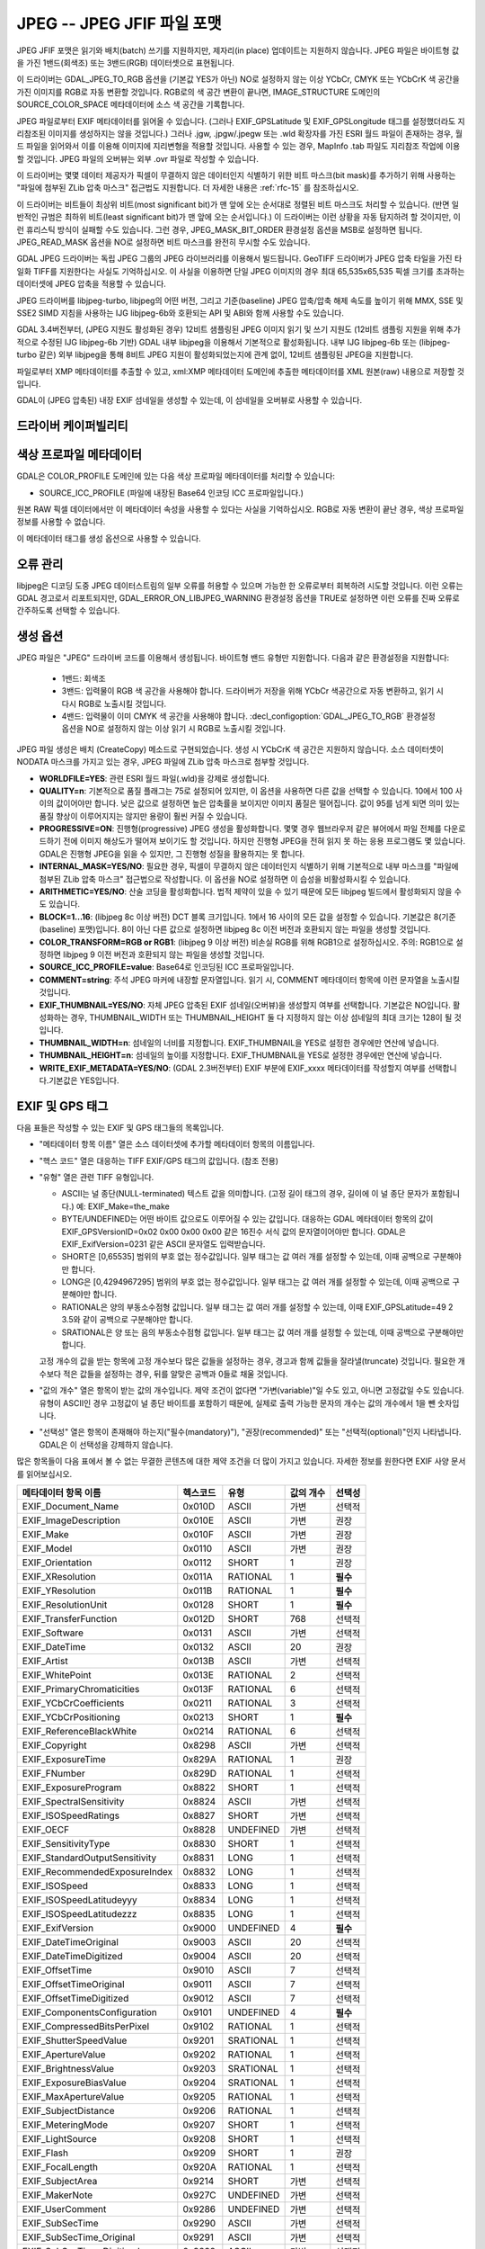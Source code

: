 .. _raster.jpeg:

================================================================================
JPEG -- JPEG JFIF 파일 포맷
================================================================================

.. shortname:: JPEG

.. build_dependencies:: (내부 libjpeg 제공)

JPEG JFIF 포맷은 읽기와 배치(batch) 쓰기를 지원하지만, 제자리(in place) 업데이트는 지원하지 않습니다. JPEG 파일은 바이트형 값을 가진 1밴드(회색조) 또는 3밴드(RGB) 데이터셋으로 표현됩니다.

이 드라이버는 GDAL_JPEG_TO_RGB 옵션을 (기본값 YES가 아닌) NO로 설정하지 않는 이상 YCbCr, CMYK 또는 YCbCrK 색 공간을 가진 이미지를 RGB로 자동 변환할 것입니다. RGB로의 색 공간 변환이 끝나면, IMAGE_STRUCTURE 도메인의 SOURCE_COLOR_SPACE 메타데이터에 소스 색 공간을 기록합니다.

JPEG 파일로부터 EXIF 메타데이터를 읽어올 수 있습니다. (그러나 EXIF_GPSLatitude 및 EXIF_GPSLongitude 태그를 설정했더라도 지리참조된 이미지를 생성하지는 않을 것입니다.) 그러나 .jgw, .jpgw/.jpegw 또는 .wld 확장자를 가진 ESRI 월드 파일이 존재하는 경우, 월드 파일을 읽어와서 이를 이용해 이미지에 지리변형을 적용할 것입니다. 사용할 수 있는 경우, MapInfo .tab 파일도 지리참조 작업에 이용할 것입니다. JPEG 파일의 오버뷰는 외부 .ovr 파일로 작성할 수 있습니다.

이 드라이버는 몇몇 데이터 제공자가 픽셀이 무결하지 않은 데이터인지 식별하기 위한 비트 마스크(bit mask)를 추가하기 위해 사용하는 "파일에 첨부된 ZLib 압축 마스크" 접근법도 지원합니다. 더 자세한 내용은 :ref:`rfc-15` 를 참조하십시오.

이 드라이버는 비트들이 최상위 비트(most significant bit)가 맨 앞에 오는 순서대로 정렬된 비트 마스크도 처리할 수 있습니다. (반면 일반적인 규범은 최하위 비트(least significant bit)가 맨 앞에 오는 순서입니다.) 이 드라이버는 이런 상황을 자동 탐지하려 할 것이지만, 이런 휴리스틱 방식이 실패할 수도 있습니다. 그런 경우, JPEG_MASK_BIT_ORDER 환경설정 옵션을 MSB로 설정하면 됩니다. JPEG_READ_MASK 옵션을 NO로 설정하면 비트 마스크를 완전히 무시할 수도 있습니다.

GDAL JPEG 드라이버는 독립 JPEG 그룹의 JPEG 라이브러리를 이용해서 빌드됩니다. GeoTIFF 드라이버가 JPEG 압축 타일을 가진 타일화 TIFF를 지원한다는 사실도 기억하십시오. 이 사실을 이용하면 단일 JPEG 이미지의 경우 최대 65,535x65,535 픽셀 크기를 초과하는 데이터셋에 JPEG 압축을 적용할 수 있습니다.

JPEG 드라이버를 libjpeg-turbo, libjpeg의 어떤 버전, 그리고 기준(baseline) JPEG 압축/압축 해제 속도를 높이기 위해 MMX, SSE 및 SSE2 SIMD 지침을 사용하는 IJG libjpeg-6b와 호환되는 API 및 ABI와 함께 사용할 수도 있습니다.

GDAL 3.4버전부터, (JPEG 지원도 활성화된 경우) 12비트 샘플링된 JPEG 이미지 읽기 및 쓰기 지원도 (12비트 샘플링 지원을 위해 추가적으로 수정된 IJG libjpeg-6b 기반) GDAL 내부 libjpeg을 이용해서 기본적으로 활성화됩니다. 내부 IJG libjpeg-6b 또는 (libjpeg-turbo 같은) 외부 libjpeg을 통해 8비트 JPEG 지원이 활성화되었는지에 관계 없이, 12비트 샘플링된 JPEG을 지원합니다.

파일로부터 XMP 메타데이터를 추출할 수 있고, xml:XMP 메타데이터 도메인에 추출한 메타데이터를 XML 원본(raw) 내용으로 저장할 것입니다.

GDAL이 (JPEG 압축된) 내장 EXIF 섬네일을 생성할 수 있는데, 이 섬네일을 오버뷰로 사용할 수 있습니다.

드라이버 케이퍼빌리티
-------------------

.. supports_createcopy::

.. supports_georeferencing::

.. supports_virtualio::

색상 프로파일 메타데이터
----------------------

GDAL은 COLOR_PROFILE 도메인에 있는 다음 색상 프로파일 메타데이터를 처리할 수 있습니다:

-  SOURCE_ICC_PROFILE (파일에 내장된 Base64 인코딩 ICC 프로파일입니다.)

원본 RAW 픽셀 데이터에서만 이 메타데이터 속성을 사용할 수 있다는 사실을 기억하십시오.
RGB로 자동 변환이 끝난 경우, 색상 프로파일 정보를 사용할 수 없습니다.

이 메타데이터 태그를 생성 옵션으로 사용할 수 있습니다.

오류 관리
----------------

libjpeg은 디코딩 도중 JPEG 데이터스트림의 일부 오류를 허용할 수 있으며 가능한 한 오류로부터 회복하려 시도할 것입니다. 이런 오류는 GDAL 경고로서 리포트되지만, GDAL_ERROR_ON_LIBJPEG_WARNING 환경설정 옵션을 TRUE로 설정하면 이런 오류를 진짜 오류로 간주하도록 선택할 수 있습니다.

생성 옵션
----------------

JPEG 파일은 "JPEG" 드라이버 코드를 이용해서 생성됩니다. 바이트형 밴드 유형만 지원합니다. 다음과 같은 환경설정을 지원합니다:

   - 1밴드: 회색조
   - 3밴드: 입력물이 RGB 색 공간을 사용해야 합니다. 드라이버가 저장을 위해 YCbCr 색공간으로 자동 변환하고, 읽기 시 다시 RGB로 노출시킬 것입니다.
   - 4밴드: 입력물이 이미 CMYK 색 공간을 사용해야 합니다. :decl_configoption:`GDAL_JPEG_TO_RGB` 환경설정 옵션을 NO로 설정하지 않는 이상 읽기 시 RGB로 노출시킬 것입니다.

JPEG 파일 생성은 배치 (CreateCopy) 메소드로 구현되었습니다. 생성 시 YCbCrK 색 공간은 지원하지 않습니다. 소스 데이터셋이 NODATA 마스크를 가지고 있는 경우, JPEG 파일에 ZLib 압축 마스크로 첨부할 것입니다.

-  **WORLDFILE=YES**:
   관련 ESRI 월드 파일(.wld)을 강제로 생성합니다.

-  **QUALITY=n**:
   기본적으로 품질 플래그는 75로 설정되어 있지만, 이 옵션을 사용하면 다른 값을 선택할 수 있습니다. 10에서 100 사이의 값이어야만 합니다. 낮은 값으로 설정하면 높은 압축률을 보이지만 이미지 품질은 떨어집니다. 값이 95를 넘게 되면 의미 있는 품질 향상이 이루어지지는 않지만 용량이 훨씬 커질 수 있습니다.

-  **PROGRESSIVE=ON**:
   진행형(progressive) JPEG 생성을 활성화합니다. 몇몇 경우 웹브라우저 같은 뷰어에서 파일 전체를 다운로드하기 전에 이미지 해상도가 떨어져 보이기도 할 것입니다. 하지만 진행형 JPEG을 전혀 읽지 못 하는 응용 프로그램도 몇 있습니다. GDAL은 진행형 JPEG을 읽을 수 있지만, 그 진행형 성질을 활용하지는 못 합니다.

-  **INTERNAL_MASK=YES/NO**:
   필요한 경우, 픽셀이 무결하지 않은 데이터인지 식별하기 위해 기본적으로 내부 마스크를 "파일에 첨부된 ZLib 압축 마스크" 접근법으로 작성합니다. 이 옵션을 NO로 설정하면 이 습성을 비활성화시킬 수 있습니다.

-  **ARITHMETIC=YES/NO**:
   산술 코딩을 활성화합니다. 법적 제약이 있을 수 있기 때문에 모든 libjpeg 빌드에서 활성화되지 않을 수도 있습니다.
-  **BLOCK=1...16**:
   (libjpeg 8c 이상 버전) DCT 블록 크기입니다. 1에서 16 사이의 모든 값을 설정할 수 있습니다. 기본값은 8(기준(baseline) 포맷)입니다. 8이 아닌 다른 값으로 설정하면 libjpeg 8c 이전 버전과 호환되지 않는 파일을 생성할 것입니다.

-  **COLOR_TRANSFORM=RGB or RGB1**:
   (libjpeg 9 이상 버전) 비손실 RGB를 위해 RGB1으로 설정하십시오.
   주의: RGB1으로 설정하면 libjpeg 9 이전 버전과 호환되지 않는 파일을 생성할 것입니다.

-  **SOURCE_ICC_PROFILE=value**:
   Base64로 인코딩된 ICC 프로파일입니다.

-  **COMMENT=string**:
   주석 JPEG 마커에 내장할 문자열입니다. 읽기 시, COMMENT 메타데이터 항목에 이런 문자열을 노출시킬 것입니다.

-  **EXIF_THUMBNAIL=YES/NO**:
   자체 JPEG 압축된 EXIF 섬네일(오버뷰)을 생성할지 여부를 선택합니다. 기본값은 NO입니다. 활성화하는 경우, THUMBNAIL_WIDTH 또는 THUMBNAIL_HEIGHT 둘 다 지정하지 않는 이상 섬네일의 최대 크기는 128이 될 것입니다.

-  **THUMBNAIL_WIDTH=n**:
   섬네일의 너비를 지정합니다. EXIF_THUMBNAIL을 YES로 설정한 경우에만 연산에 넣습니다.

-  **THUMBNAIL_HEIGHT=n**:
   섬네일의 높이를 지정합니다. EXIF_THUMBNAIL을 YES로 설정한 경우에만 연산에 넣습니다.

-  **WRITE_EXIF_METADATA=YES/NO**:
   (GDAL 2.3버전부터) EXIF 부분에 EXIF_xxxx 메타데이터를 작성할지 여부를 선택합니다.기본값은 YES입니다.

EXIF 및 GPS 태그
-----------------

다음 표들은 작성할 수 있는 EXIF 및 GPS 태그들의 목록입니다.

-  "메타데이터 항목 이름" 열은 소스 데이터셋에 추가할 메타데이터 항목의 이름입니다.
-  "헥스 코드" 열은 대응하는 TIFF EXIF/GPS 태그의 값입니다. (참조 전용)
-  "유형" 열은 관련 TIFF 유형입니다.

   -  ASCII는 널 종단(NULL-terminated) 텍스트 값을 의미합니다. (고정 길이 태그의 경우, 길이에 이 널 종단 문자가 포함됩니다.) 예: EXIF_Make=the_make
   -  BYTE/UNDEFINED는 어떤 바이트 값으로도 이루어질 수 있는 값입니다. 대응하는 GDAL 메타데이터 항목의 값이 EXIF_GPSVersionID=0x02 0x00 0x00 0x00 같은 16진수 서식 값의 문자열이어야만 합니다. GDAL은 EXIF_ExifVersion=0231 같은 ASCII 문자열도 입력받습니다.
   -  SHORT은 [0,65535] 범위의 부호 없는 정수값입니다. 일부 태그는 값 여러 개를 설정할 수 있는데, 이때 공백으로 구분해야만 합니다.
   -  LONG은 [0,4294967295] 범위의 부호 없는 정수값입니다. 일부 태그는 값 여러 개를 설정할 수 있는데, 이때 공백으로 구분해야만 합니다.
   -  RATIONAL은 양의 부동소수점형 값입니다. 일부 태그는 값 여러 개를 설정할 수 있는데, 이때 EXIF_GPSLatitude=49 2 3.5와 같이 공백으로 구분해야만 합니다.
   -  SRATIONAL은 양 또는 음의 부동소수점형 값입니다. 일부 태그는 값 여러 개를 설정할 수 있는데, 이때 공백으로 구분해야만 합니다.

   고정 개수의 값을 받는 항목에 고정 개수보다 많은 값들을 설정하는 경우, 경고과 함께 값들을 잘라낼(truncate) 것입니다. 필요한 개수보다 적은 값들을 설정하는 경우, 뒤를 알맞은 공백과 0들로 채울 것입니다.

-  "값의 개수" 열은 항목이 받는 값의 개수입니다. 제약 조건이 없다면 "가변(variable)"일 수도 있고, 아니면 고정값일 수도 있습니다. 유형이 ASCII인 경우 고정값이 널 종단 바이트를 포함하기 때문에, 실제로 출력 가능한 문자의 개수는 값의 개수에서 1을 뺀 숫자입니다.
-  "선택성" 열은 항목이 존재해야 하는지("필수(mandatory)"), "권장(recommended)" 또는 "선택적(optional)"인지 나타냅니다. GDAL은 이 선택성을 강제하지 않습니다.

많은 항목들이 다음 표에서 볼 수 없는 무결한 콘텐츠에 대한 제약 조건을 더 많이 가지고 있습니다. 자세한 정보를 원한다면 EXIF 사양 문서를 읽어보십시오.

============================== ======== ========= ================ =============
메타데이터 항목 이름           헥스코드 유형      값의 개수        선택성
============================== ======== ========= ================ =============
EXIF_Document_Name             0x010D   ASCII     가변             선택적
EXIF_ImageDescription          0x010E   ASCII     가변             권장
EXIF_Make                      0x010F   ASCII     가변             권장
EXIF_Model                     0x0110   ASCII     가변             권장
EXIF_Orientation               0x0112   SHORT     1                권장
EXIF_XResolution               0x011A   RATIONAL  1                **필수**
EXIF_YResolution               0x011B   RATIONAL  1                **필수**
EXIF_ResolutionUnit            0x0128   SHORT     1                **필수**
EXIF_TransferFunction          0x012D   SHORT     768              선택적
EXIF_Software                  0x0131   ASCII     가변             선택적
EXIF_DateTime                  0x0132   ASCII     20               권장
EXIF_Artist                    0x013B   ASCII     가변             선택적
EXIF_WhitePoint                0x013E   RATIONAL  2                선택적
EXIF_PrimaryChromaticities     0x013F   RATIONAL  6                선택적
EXIF_YCbCrCoefficients         0x0211   RATIONAL  3                선택적
EXIF_YCbCrPositioning          0x0213   SHORT     1                **필수**
EXIF_ReferenceBlackWhite       0x0214   RATIONAL  6                선택적
EXIF_Copyright                 0x8298   ASCII     가변             선택적
EXIF_ExposureTime              0x829A   RATIONAL  1                권장
EXIF_FNumber                   0x829D   RATIONAL  1                선택적
EXIF_ExposureProgram           0x8822   SHORT     1                선택적
EXIF_SpectralSensitivity       0x8824   ASCII     가변             선택적
EXIF_ISOSpeedRatings           0x8827   SHORT     가변             선택적
EXIF_OECF                      0x8828   UNDEFINED 가변             선택적
EXIF_SensitivityType           0x8830   SHORT     1                선택적
EXIF_StandardOutputSensitivity 0x8831   LONG      1                선택적
EXIF_RecommendedExposureIndex  0x8832   LONG      1                선택적
EXIF_ISOSpeed                  0x8833   LONG      1                선택적
EXIF_ISOSpeedLatitudeyyy       0x8834   LONG      1                선택적
EXIF_ISOSpeedLatitudezzz       0x8835   LONG      1                선택적
EXIF_ExifVersion               0x9000   UNDEFINED 4                **필수**
EXIF_DateTimeOriginal          0x9003   ASCII     20               선택적
EXIF_DateTimeDigitized         0x9004   ASCII     20               선택적
EXIF_OffsetTime                0x9010   ASCII     7                선택적
EXIF_OffsetTimeOriginal        0x9011   ASCII     7                선택적
EXIF_OffsetTimeDigitized       0x9012   ASCII     7                선택적
EXIF_ComponentsConfiguration   0x9101   UNDEFINED 4                **필수**
EXIF_CompressedBitsPerPixel    0x9102   RATIONAL  1                선택적
EXIF_ShutterSpeedValue         0x9201   SRATIONAL 1                선택적
EXIF_ApertureValue             0x9202   RATIONAL  1                선택적
EXIF_BrightnessValue           0x9203   SRATIONAL 1                선택적
EXIF_ExposureBiasValue         0x9204   SRATIONAL 1                선택적
EXIF_MaxApertureValue          0x9205   RATIONAL  1                선택적
EXIF_SubjectDistance           0x9206   RATIONAL  1                선택적
EXIF_MeteringMode              0x9207   SHORT     1                선택적
EXIF_LightSource               0x9208   SHORT     1                선택적
EXIF_Flash                     0x9209   SHORT     1                권장
EXIF_FocalLength               0x920A   RATIONAL  1                선택적
EXIF_SubjectArea               0x9214   SHORT     가변             선택적
EXIF_MakerNote                 0x927C   UNDEFINED 가변             선택적
EXIF_UserComment               0x9286   UNDEFINED 가변             선택적
EXIF_SubSecTime                0x9290   ASCII     가변             선택적
EXIF_SubSecTime_Original       0x9291   ASCII     가변             선택적
EXIF_SubSecTime_Digitized      0x9292   ASCII     가변             선택적
EXIF_FlashpixVersion           0xA000   UNDEFINED 4                **필수**
EXIF_ColorSpace                0xA001   SHORT     1                **필수**
EXIF_PixelXDimension           0xA002   LONG      1                **필수**
EXIF_PixelYDimension           0xA003   LONG      1                **필수**
EXIF_RelatedSoundFile          0xA004   ASCII     13               선택적
EXIF_FlashEnergy               0xA20B   RATIONAL  1                선택적
EXIF_SpatialFrequencyResponse  0xA20C   UNDEFINED 가변             선택적
EXIF_FocalPlaneXResolution     0xA20E   RATIONAL  1                선택적
EXIF_FocalPlaneYResolution     0xA20F   RATIONAL  1                선택적
EXIF_FocalPlaneResolutionUnit  0xA210   SHORT     1                선택적
EXIF_SubjectLocation           0xA214   SHORT     2                선택적
EXIF_ExposureIndex             0xA215   RATIONAL  1                선택적
EXIF_SensingMethod             0xA217   SHORT     1                선택적
EXIF_FileSource                0xA300   UNDEFINED 1                선택적
EXIF_SceneType                 0xA301   UNDEFINED 1                선택적
EXIF_CFAPattern                0xA302   UNDEFINED 가변             선택적
EXIF_CustomRendered            0xA401   SHORT     1                선택적
EXIF_ExposureMode              0xA402   SHORT     1                권장
EXIF_WhiteBalance              0xA403   SHORT     1                권장
EXIF_DigitalZoomRatio          0xA404   RATIONAL  1                선택적
EXIF_FocalLengthIn35mmFilm     0xA405   SHORT     1                선택적
EXIF_SceneCaptureType          0xA406   SHORT     1                권장
EXIF_GainControl               0xA407   RATIONAL  1                선택적
EXIF_Contrast                  0xA408   SHORT     1                선택적
EXIF_Saturation                0xA409   SHORT     1                선택적
EXIF_Sharpness                 0xA40A   SHORT     1                선택적
EXIF_DeviceSettingDescription  0xA40B   UNDEFINED 가변             선택적
EXIF_SubjectDistanceRange      0xA40C   SHORT     1                선택적
EXIF_ImageUniqueID             0xA420   ASCII     33               선택적
EXIF_CameraOwnerName           0xA430   ASCII     가변             선택적
EXIF_BodySerialNumber          0xA431   ASCII     가변             선택적
EXIF_LensSpecification         0xA432   RATIONAL  4                선택적
EXIF_LensMake                  0xA433   ASCII     가변             선택적
EXIF_LensModel                 0xA434   ASCII     가변             선택적
EXIF_LensSerialNumber          0xA435   ASCII     가변             선택적
============================== ======== ========= ================ =============

GPS 태그:

========================= ======== ========= ================ ===========
메타데이터 항목 이름      헥스코드 유형      값의 개수        선택성
========================= ======== ========= ================ ===========
EXIF_GPSVersionID         0x0000   BYTE      4                선택적
EXIF_GPSLatitudeRef       0x0001   ASCII     2                선택적
EXIF_GPSLatitude          0x0002   RATIONAL  3                선택적
EXIF_GPSLongitudeRef      0x0003   ASCII     2                선택적
EXIF_GPSLongitude         0x0004   RATIONAL  3                선택적
EXIF_GPSAltitudeRef       0x0005   BYTE      1                선택적
EXIF_GPSAltitude          0x0006   RATIONAL  1                선택적
EXIF_GPSTimeStamp         0x0007   RATIONAL  3                선택적
EXIF_GPSSatellites        0x0008   ASCII     가변             선택적
EXIF_GPSStatus            0x0009   ASCII     2                선택적
EXIF_GPSMeasureMode       0x000A   ASCII     2                선택적
EXIF_GPSDOP               0x000B   RATIONAL  1                선택적
EXIF_GPSSpeedRef          0x000C   ASCII     2                선택적
EXIF_GPSSpeed             0x000D   RATIONAL  1                선택적
EXIF_GPSTrackRef          0x000E   ASCII     2                선택적
EXIF_GPSTrack             0x000F   RATIONAL  1                선택적
EXIF_GPSImgDirectionRef   0x0010   ASCII     2                선택적
EXIF_GPSImgDirection      0x0011   RATIONAL  1                선택적
EXIF_GPSMapDatum          0x0012   ASCII     가변             선택적
EXIF_GPSDestLatitudeRef   0x0013   ASCII     2                선택적
EXIF_GPSDestLatitude      0x0014   RATIONAL  3                선택적
EXIF_GPSDestLongitudeRef  0x0015   ASCII     2                선택적
EXIF_GPSDestLongitude     0x0016   RATIONAL  3                선택적
EXIF_GPSDestBearingRef    0x0017   ASCII     2                선택적
EXIF_GPSDestBearing       0x0018   RATIONAL  1                선택적
EXIF_GPSDestDistanceRef   0x0019   ASCII     2                선택적
EXIF_GPSDestDistance      0x001A   RATIONAL  1                선택적
EXIF_GPSProcessingMethod  0x001B   UNDEFINED 가변             선택적
EXIF_GPSAreaInformation   0x001C   UNDEFINED 가변             선택적
EXIF_GPSDateStamp         0x001D   ASCII     11               선택적
EXIF_GPSDifferential      0x001E   SHORT     1                선택적
EXIF_GPSHPositioningError 0x001F   RATIONAL  1                선택적
========================= ======== ========= ================ ===========

FLIR 메타데이터
--------------

.. versionadded:: 3.3

``FLIR`` 메타데이터 도메인에서 FLIR (적외선 이미지) 규범에 따라 인코딩된 메타데이터를 사용할 수 있습니다.

다음 부분에서 나온 메타데이터를 지원합니다:

- Header
- RawData
- CameraInfo
- PaletteInfo
- GPSInfo

자세한 내용은 https://exiftool.org/TagNames/FLIR.html 을 읽어보십시오.

RAW 데이터 또는 PNG로 저장된 열화상(thermal image) 데이터를 ``JPEG:"filename.jpg":FLIR_RAW_THERMAL_IMAGE`` 라는 이름의 GDAL 하위 데이터셋으로 노출시킵니다.

참고
--------

-  `독립 JPEG 그룹 <http://www.ijg.org/>`_
-  `libjpeg-turbo <http://sourceforge.net/projects/libjpeg-turbo/>`_
-  :ref:`raster.gtiff`
-  `EXIF v2.31 사양 <http://www.cipa.jp/std/documents/e/DC-008-Translation-2016-E.pdf>`_
